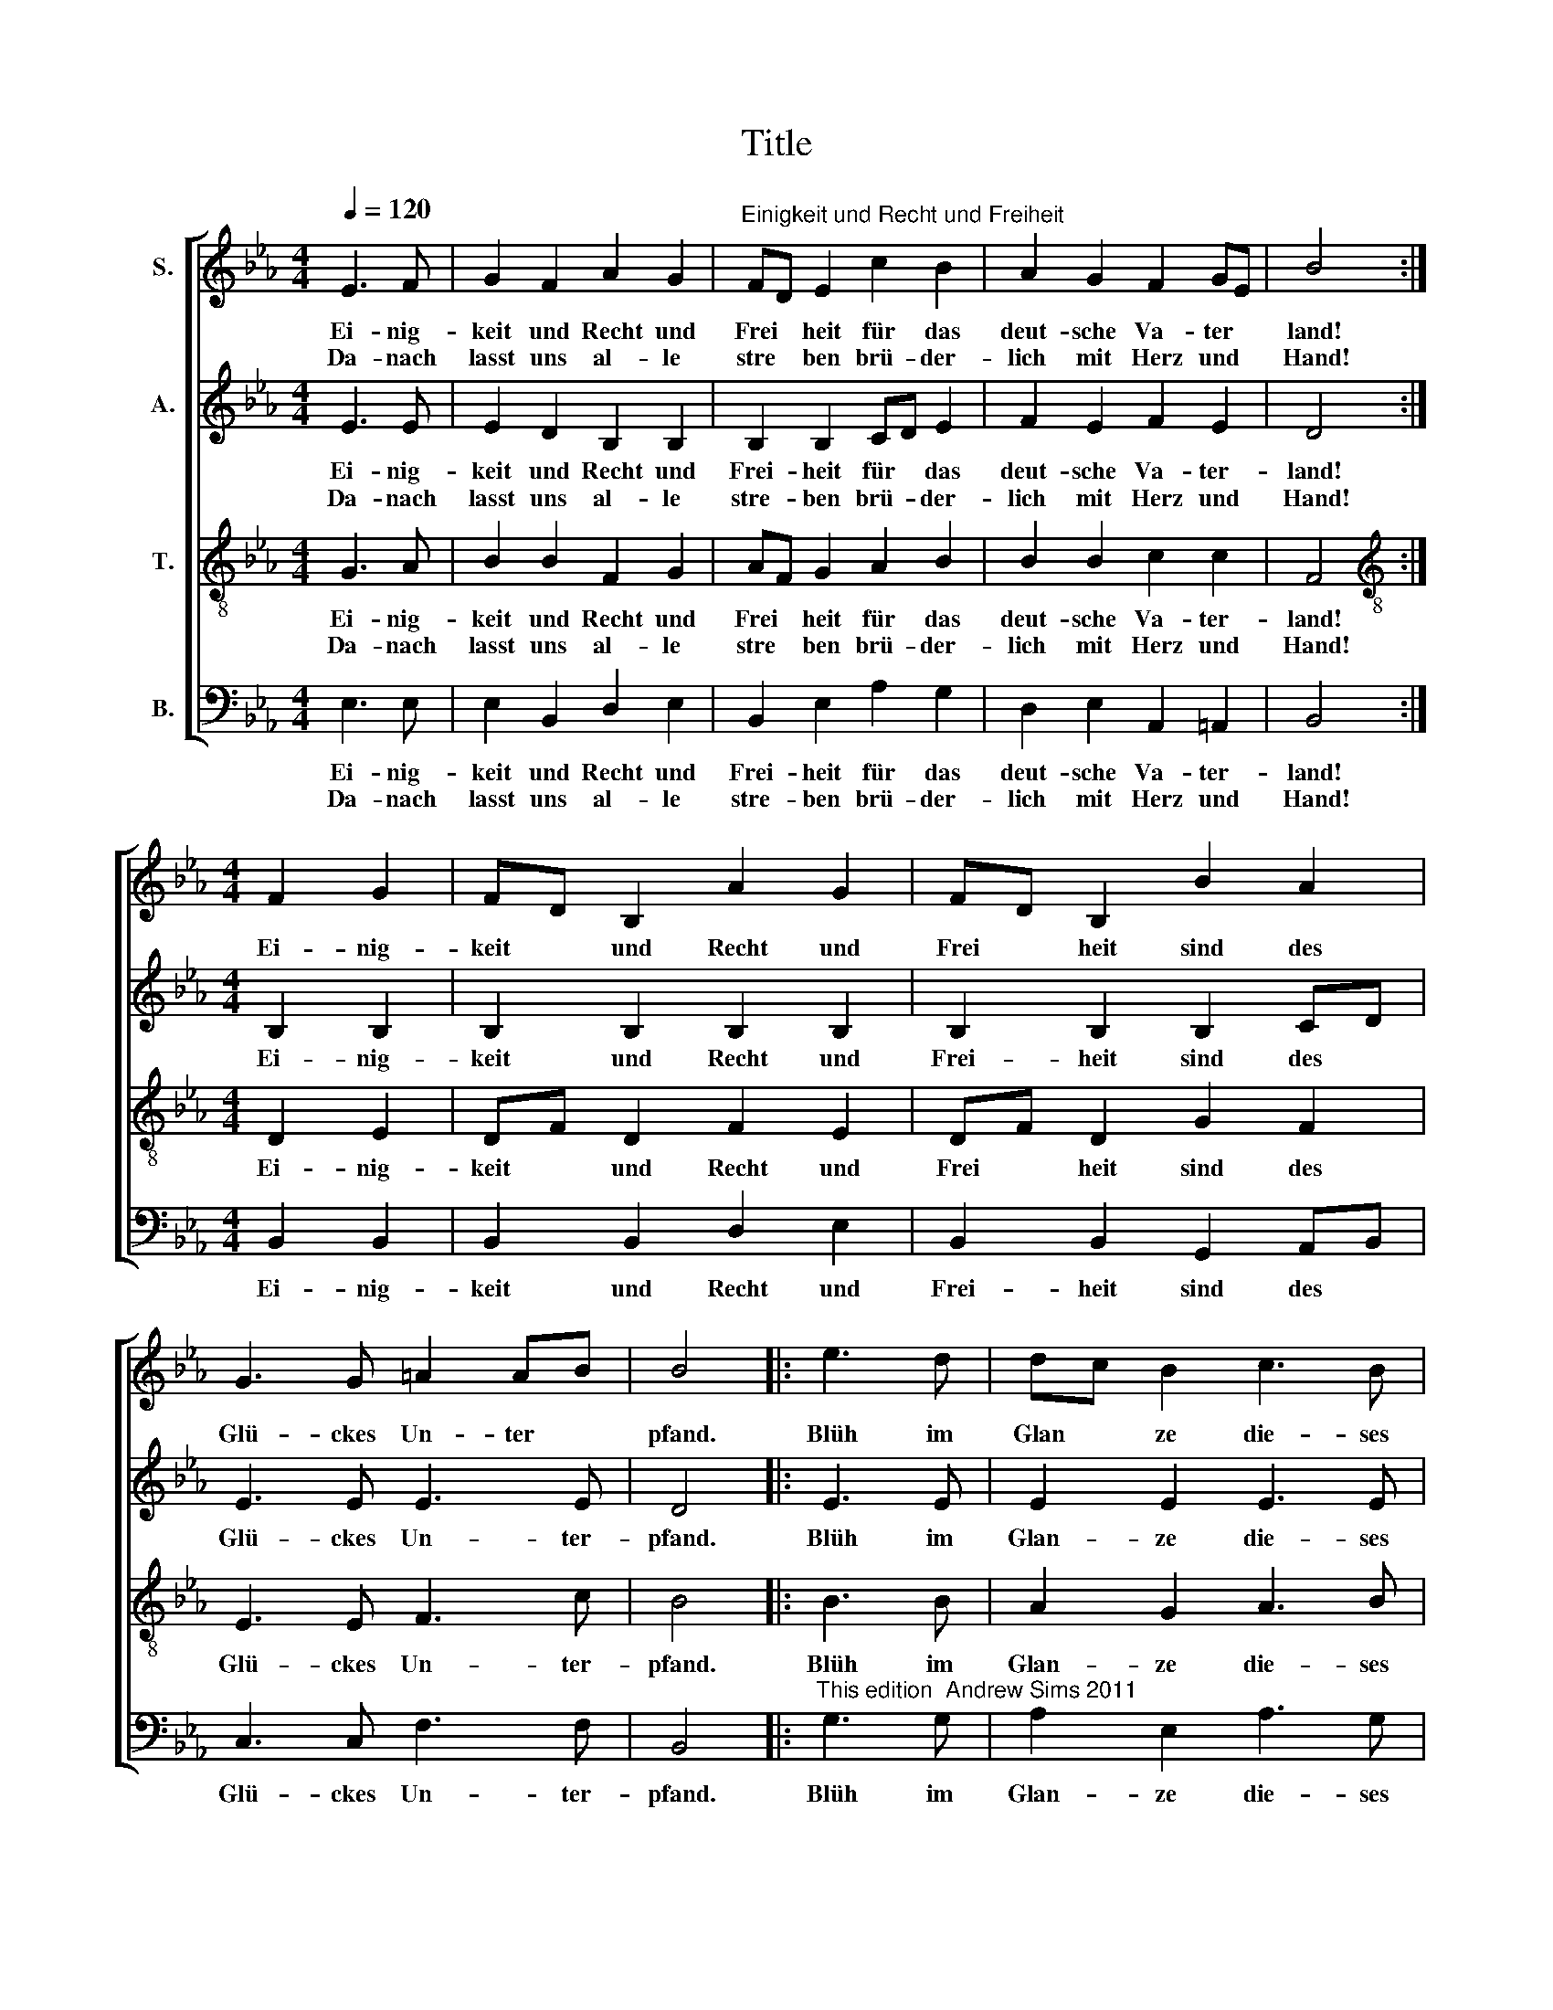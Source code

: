 X:1
T:Title
%%score [ 1 2 3 4 ]
L:1/8
Q:1/4=120
M:4/4
K:Eb
V:1 treble nm="S."
V:2 treble nm="A."
V:3 treble-8 nm="T."
V:4 bass nm="B."
V:1
 E3 F | G2 F2 A2 G2 |"^Einigkeit und Recht und Freiheit" FD E2 c2 B2 | A2 G2 F2 GE | B4 :| %5
w: Ei- nig-|keit und Recht und|Frei * heit für das|deut- sche Va- ter *|land!|
w: Da- nach|lasst uns al- le|stre * ben brü- der-|lich mit Herz und *|Hand!|
[M:4/4] F2 G2 | FD B,2 A2 G2 | FD B,2 B2 A2 | G3 G =A2 AB | B4 |: e3 d | dc B2 c3 B | %12
w: Ei- nig-|keit * und Recht und|Frei * heit sind des|Glü- ckes Un- ter *|pfand.|Blüh im|Glan * ze die- ses|
w: |||||||
 BA G2 F3 G/A/ | Bc AF E2 GF | E4 :| %15
w: Glü * ckes, blü- he, *|deut * sches * Va- ter *|land!|
w: |||
V:2
 E3 E | E2 D2 B,2 B,2 | B,2 B,2 CD E2 | F2 E2 F2 E2 | D4 :|[M:4/4] B,2 B,2 | B,2 B,2 B,2 B,2 | %7
w: Ei- nig-|keit und Recht und|Frei- heit für * das|deut- sche Va- ter-|land!|Ei- nig-|keit und Recht und|
w: Da- nach|lasst uns al- le|stre- ben brü- * der-|lich mit Herz und|Hand!|||
 B,2 B,2 B,2 CD | E3 E E3 E | D4 |: E3 E | E2 E2 E3 E | F2 E2 D2 D2 | E2 EC B,2 D2 | B,4 :| %15
w: Frei- heit sind des *|Glü- ckes Un- ter-|pfand.|Blüh im|Glan- ze die- ses|Glü- ckes, blü- he,|deut- sches * Va- ter-|land!|
w: ||||||||
V:3
 G3 A | B2 B2 F2 G2 | AF G2 A2 B2 | B2 B2 c2 c2 | F4 :|[M:4/4][K:treble-8] D2 E2 | DF D2 F2 E2 | %7
w: Ei- nig-|keit und Recht und|Frei * heit für das|deut- sche Va- ter-|land!|Ei- nig-|keit * und Recht und|
w: Da- nach|lasst uns al- le|stre * ben brü- der-|lich mit Herz und|Hand!|||
 DF D2 G2 F2 | E3 E F3 c | B4 |: B3 B | A2 G2 A3 B | B2 B2 B2 B2 | BE cA G2 BA | G4 :| %15
w: Frei * heit sind des|Glü- ckes Un- ter-|pfand.|Blüh im|Glan- ze die- ses|Glü- ckes, blü- he,|deut * sches * Va- ter *|land!|
w: ||||||||
V:4
 E,3 E, | E,2 B,,2 D,2 E,2 | B,,2 E,2 A,2 G,2 | D,2 E,2 A,,2 =A,,2 | B,,4 :|[M:4/4] B,,2 B,,2 | %6
w: Ei- nig-|keit und Recht und|Frei- heit für das|deut- sche Va- ter-|land!|Ei- nig-|
w: Da- nach|lasst uns al- le|stre- ben brü- der-|lich mit Herz und|Hand!||
 B,,2 B,,2 D,2 E,2 | B,,2 B,,2 G,,2 A,,B,, | C,3 C, F,3 F, | B,,4 |: %10
w: keit und Recht und|Frei- heit sind des *|Glü- ckes Un- ter-|pfand.|
w: ||||
"^This edition  Andrew Sims 2011" G,3 G, | A,2 E,2 A,3 G, | D,2 E,2 B,,2 A,,2 | %13
w: Blüh im|Glan- ze die- ses|Glü- ckes, blü- he,|
w: |||
 G,,2 A,,2 B,,2 B,,2 | E,4 :| %15
w: deut- sches Va- ter-|land!|
w: ||

